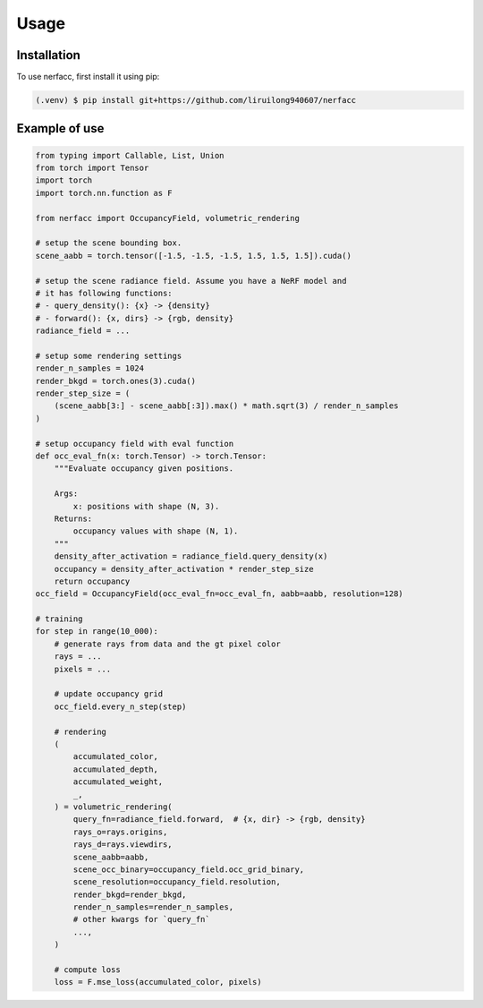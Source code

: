 Usage
=====

.. _installation:

Installation
------------

To use nerfacc, first install it using pip:

.. code-block:: console

   (.venv) $ pip install git+https://github.com/liruilong940607/nerfacc

Example of use
----------------

.. code-block:: python

    from typing import Callable, List, Union
    from torch import Tensor
    import torch
    import torch.nn.function as F

    from nerfacc import OccupancyField, volumetric_rendering

    # setup the scene bounding box.
    scene_aabb = torch.tensor([-1.5, -1.5, -1.5, 1.5, 1.5, 1.5]).cuda()

    # setup the scene radiance field. Assume you have a NeRF model and 
    # it has following functions:
    # - query_density(): {x} -> {density} 
    # - forward(): {x, dirs} -> {rgb, density}
    radiance_field = ...

    # setup some rendering settings
    render_n_samples = 1024
    render_bkgd = torch.ones(3).cuda()
    render_step_size = (
        (scene_aabb[3:] - scene_aabb[:3]).max() * math.sqrt(3) / render_n_samples
    )
    
    # setup occupancy field with eval function
    def occ_eval_fn(x: torch.Tensor) -> torch.Tensor:
        """Evaluate occupancy given positions.

        Args:
            x: positions with shape (N, 3).
        Returns:
            occupancy values with shape (N, 1). 
        """
        density_after_activation = radiance_field.query_density(x)
        occupancy = density_after_activation * render_step_size
        return occupancy
    occ_field = OccupancyField(occ_eval_fn=occ_eval_fn, aabb=aabb, resolution=128)

    # training
    for step in range(10_000):
        # generate rays from data and the gt pixel color
        rays = ...
        pixels = ...

        # update occupancy grid
        occ_field.every_n_step(step)        

        # rendering
        (
            accumulated_color,
            accumulated_depth,
            accumulated_weight,
            _,
        ) = volumetric_rendering(
            query_fn=radiance_field.forward,  # {x, dir} -> {rgb, density}
            rays_o=rays.origins,
            rays_d=rays.viewdirs,
            scene_aabb=aabb,
            scene_occ_binary=occupancy_field.occ_grid_binary,
            scene_resolution=occupancy_field.resolution,
            render_bkgd=render_bkgd,
            render_n_samples=render_n_samples,
            # other kwargs for `query_fn`
            ...,
        )

        # compute loss
        loss = F.mse_loss(accumulated_color, pixels)
